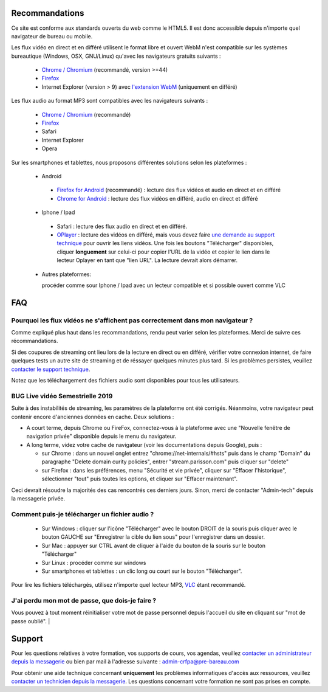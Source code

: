 Recommandations
================

Ce site est conforme aux standards ouverts du web comme le HTML5. Il est donc accessible depuis n'importe quel navigateur de bureau ou mobile.

Les flux vidéo en direct et en différé utilisent le format libre et ouvert WebM n'est compatible sur les systèmes bureautique (Windows, OSX, GNU/Linux) qu'avec les navigateurs gratuits suivants :

 * `Chrome / Chromium <https://www.google.com/chrome?hl=fr>`_ (recommandé, version >=44)
 * `Firefox <http://www.mozilla.org/fr/firefox/new/>`_
 * Internet Explorer (version > 9) avec `l'extension WebM <https://tools.google.com/dlpage/webmmf/>`_ (uniquement en différé)

Les flux audio au format MP3 sont compatibles avec les navigateurs suivants :

 * `Chrome / Chromium <https://www.google.com/chrome?hl=fr>`_ (recommandé)
 * `Firefox <http://www.mozilla.org/fr/firefox/new/>`_
 * Safari
 * Internet Explorer
 * Opera

Sur les smartphones et tablettes, nous proposons différentes solutions selon les plateformes :

 * Android

  * `Firefox for Android <https://play.google.com/store/apps/details?id=org.mozilla.firefox&hl=fr>`_ (recommandé) : lecture des flux vidéos et audio en direct et en différé
  * `Chrome for Android <https://play.google.com/store/apps/details?id=com.android.chrome&hl=fr>`_ : lecture des flux vidéos en différé, audio en direct et différé

 * Iphone / Ipad

  * Safari : lecture des flux audio en direct et en différé.
  * `OPlayer <https://itunes.apple.com/us/app/oplayer/id344784375?mt=8>`_ : lecture des vidéos en différé, mais vous devez faire `une demande au support technique <http://e-learning.crfpa.pre-barreau.com/messages/write/admin-tech>`_ pour ouvrir les liens vidéos. Une fois les boutons "Télécharger" disponibles, cliquer **longuement** sur celui-ci pour copier l'URL de la vidéo et copier le lien dans le lecteur Oplayer en tant que "lien URL". La lecture devrait alors démarrer.

 * Autres plateformes:

   procéder comme sour Iphone / Ipad avec un lecteur compatible et si possible ouvert comme VLC

FAQ
====

Pourquoi les flux vidéos ne s'affichent pas correctement dans mon navigateur ?
-------------------------------------------------------------------------------

Comme expliqué plus haut dans les recommandations, rendu peut varier selon les plateformes. Merci de suivre ces récommandations.

Si des coupures de streaming ont lieu lors de la lecture en direct ou en différé, vérifier votre connexion internet, de faire quelques tests un autre site de streaming et de réssayer quelques minutes plus tard. Si les problèmes persistes, veuillez `contacter le support technique <http://e-learning.crfpa.pre-barreau.com/messages/write/admin-tech>`_.

Notez que les téléchargement des fichiers audio sont disponibles pour tous les utilisateurs.

BUG Live vidéo Semestrielle 2019
---------------------------------

Suite à des instabilités de streaming, les paramètres de la plateforme ont été corrigés. Néanmoins, votre navigateur peut contenir encore d'anciennes données en cache.
Deux solutions :

* A court terme, depuis Chrome ou FireFox, connectez-vous à la plateforme avec une "Nouvelle fenêtre de navigation privée" disponible depuis le menu du navigateur.
* A long terme, videz votre cache de navigateur (voir les documentations depuis Google), puis :

  * sur Chrome : dans un nouvel onglet entrez "chrome://net-internals/#hsts" puis dans le champ "Domain" du paragraphe "Delete domain curity policies", entrer "stream.parisson.com" puis cliquer sur "delete"
  * sur Firefox : dans les préférences, menu "Sécurité et vie privée", cliquer sur "Effacer l'historique", sélectionner "tout" puis toutes les options, et cliquer sur "Effacer maintenant".

Ceci devrait résoudre la majorités des cas rencontrés ces derniers jours. Sinon, merci de contacter "Admin-tech" depuis la messagerie privée.

Comment puis-je télécharger un fichier audio ?
----------------------------------------------

 * Sur Windows : cliquer sur l'icône "Télécharger" avec le bouton DROIT de la souris puis cliquer avec le bouton GAUCHE sur "Enregistrer la cible du lien sous" pour l'enregistrer dans un dossier.
 * Sur Mac : appuyer sur CTRL avant de cliquer à l'aide du bouton de la souris sur le bouton "Télécharger"
 * Sur Linux : procéder comme sur windows
 * Sur smartphones et tablettes : un clic long ou court sur le bouton "Télécharger".

Pour lire les fichiers téléchargés, utilisez n'importe quel lecteur MP3, `VLC <http://www.videolan.org/vlc/>`_ étant recommandé.


J'ai perdu mon mot de passe, que dois-je faire ?
-------------------------------------------------------------------------------

Vous pouvez à tout moment réinitialiser votre mot de passe personnel depuis l'accueil du site en cliquant sur "mot de passe oublié".
|

Support
========

Pour les questions relatives à votre formation, vos supports de cours, vos agendas, veuillez `contacter un administrateur depuis la messagerie <http://e-learning.crfpa.pre-barreau.com/messages/write/admin-CRFPA>`_ ou bien par mail à l'adresse suivante : `admin-crfpa@pre-bareau.com <mailto:admin-crfpa@pre-bareau.com>`_

Pour obtenir une aide technique concernant **uniquement** les problèmes informatiques d'accès aux ressources, veuillez `contacter un technicien depuis la messagerie <http://e-learning.crfpa.pre-barreau.com/messages/write/admin-tech>`_. Les questions concernant votre formation ne sont pas prises en compte.

